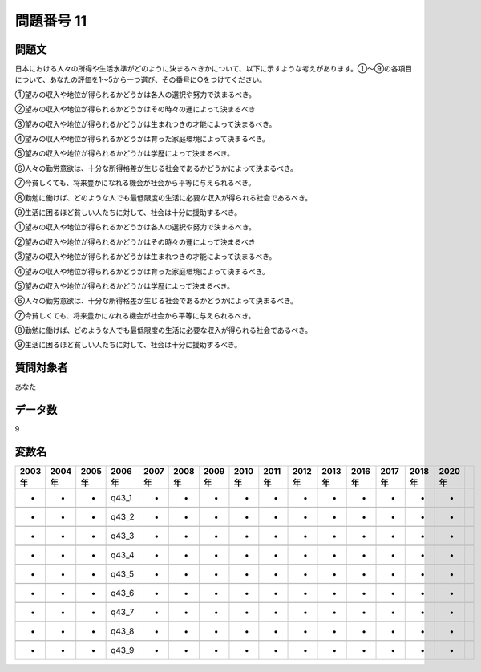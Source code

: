 ====================================================================================================
問題番号 11
====================================================================================================



.. rst-class:: question
問題文
==================


日本における人々の所得や生活水準がどのように決まるべきかについて、以下に示すような考えがあります。①～⑨の各項目について、あなたの評価を1～5から一つ選び、その番号に○をつけてください。

①望みの収入や地位が得られるかどうかは各人の選択や努力で決まるべき。

②望みの収入や地位が得られるかどうかはその時々の運によって決まるべき

③望みの収入や地位が得られるかどうかは生まれつきの才能によって決まるべき。

④望みの収入や地位が得られるかどうかは育った家庭環境によって決まるべき。

⑤望みの収入や地位が得られるかどうかは学歴によって決まるべき。

⑥人々の勤労意欲は、十分な所得格差が生じる社会であるかどうかによって決まるべき。

⑦今貧しくても、将来豊かになれる機会が社会から平等に与えられるべき。

⑧勤勉に働けば、どのような人でも最低限度の生活に必要な収入が得られる社会であるべき。

⑨生活に困るほど貧しい人たちに対して、社会は十分に援助するべき。

①望みの収入や地位が得られるかどうかは各人の選択や努力で決まるべき。





②望みの収入や地位が得られるかどうかはその時々の運によって決まるべき





③望みの収入や地位が得られるかどうかは生まれつきの才能によって決まるべき。





④望みの収入や地位が得られるかどうかは育った家庭環境によって決まるべき。





⑤望みの収入や地位が得られるかどうかは学歴によって決まるべき。





⑥人々の勤労意欲は、十分な所得格差が生じる社会であるかどうかによって決まるべき。





⑦今貧しくても、将来豊かになれる機会が社会から平等に与えられるべき。





⑧勤勉に働けば、どのような人でも最低限度の生活に必要な収入が得られる社会であるべき。





⑨生活に困るほど貧しい人たちに対して、社会は十分に援助するべき。





.. rst-class:: target
質問対象者
==================

あなた




.. rst-class:: question
データ数
==================


9




.. rst-class:: value_name
変数名
==================

.. csv-table::
   :header: 2003年 ,2004年 ,2005年 ,2006年 ,2007年 ,2008年 ,2009年 ,2010年 ,2011年 ,2012年 ,2013年 ,2016年 ,2017年 ,2018年 ,2020年

     -,  -,  -,  q43_1,  -,  -,  -,  -,  -,  -,  -,  -,  -,  -,  -,

     -,  -,  -,  q43_2,  -,  -,  -,  -,  -,  -,  -,  -,  -,  -,  -,

     -,  -,  -,  q43_3,  -,  -,  -,  -,  -,  -,  -,  -,  -,  -,  -,

     -,  -,  -,  q43_4,  -,  -,  -,  -,  -,  -,  -,  -,  -,  -,  -,

     -,  -,  -,  q43_5,  -,  -,  -,  -,  -,  -,  -,  -,  -,  -,  -,

     -,  -,  -,  q43_6,  -,  -,  -,  -,  -,  -,  -,  -,  -,  -,  -,

     -,  -,  -,  q43_7,  -,  -,  -,  -,  -,  -,  -,  -,  -,  -,  -,

     -,  -,  -,  q43_8,  -,  -,  -,  -,  -,  -,  -,  -,  -,  -,  -,

     -,  -,  -,  q43_9,  -,  -,  -,  -,  -,  -,  -,  -,  -,  -,  -,
